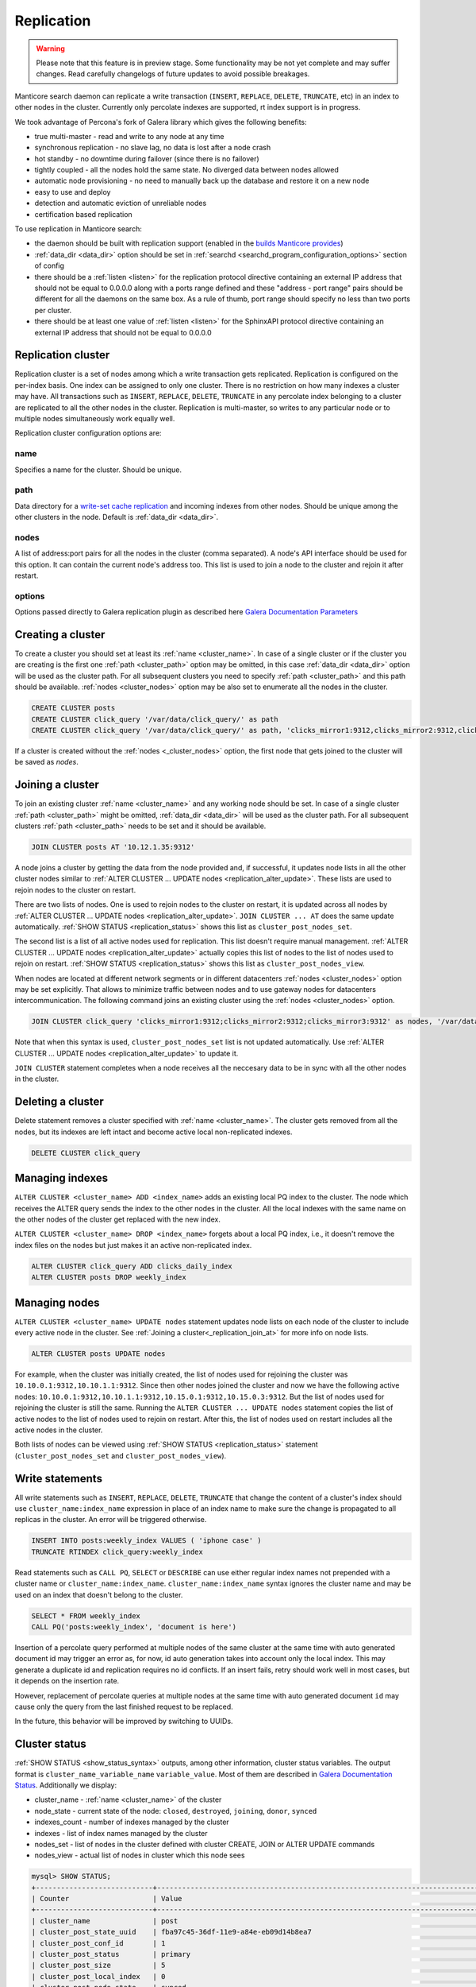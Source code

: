 
.. _replication:

Replication
===========

.. warning::
  Please note that this feature is in preview stage. Some functionality may be not yet complete and may suffer changes.
  Read carefully changelogs of future updates to avoid possible breakages.

Manticore search daemon can replicate a write transaction (``INSERT``, ``REPLACE``, ``DELETE``, ``TRUNCATE``, etc)
in an index to other nodes in the cluster. Currently only percolate indexes are supported, rt index support is in progress.

We took advantage of Percona's fork of Galera library which gives the following benefits:

- true multi-master - read and write to any node at any time

- synchronous replication - no slave lag, no data is lost after a node crash

- hot standby - no downtime during failover (since there is no failover)

- tightly coupled - all the nodes hold the same state. No diverged data between nodes allowed

- automatic node provisioning -  no need to manually back up the database and restore it on a new node

- easy to use and deploy

- detection and automatic eviction of unreliable nodes

- certification based replication

To use replication in Manticore search:

- the daemon should be built with replication support (enabled in the `builds Manticore provides <https://manticoresearch.com/downloads/>`_)

- :ref:`data_dir <data_dir>` option should be set in :ref:`searchd <searchd_program_configuration_options>` section of config

- there should be a :ref:`listen <listen>` for the replication protocol directive containing an external IP address that should not be equal to 0.0.0.0 along with a ports range defined and these "address - port range" pairs should be different for all the daemons on the same box. As a rule of thumb, port range should specify no less than two ports per cluster.

- there should be at least one value of :ref:`listen <listen>` for the SphinxAPI protocol directive containing an external IP address that should not be equal to 0.0.0.0


.. _replication_cluster:

Replication cluster
-------------------

Replication cluster is a set of nodes among which a write transaction gets replicated.
Replication is configured on the per-index basis. One index can be assigned to only
one cluster. There is no restriction on how many indexes a cluster may have. All
transactions such as ``INSERT``, ``REPLACE``, ``DELETE``, ``TRUNCATE`` in any
percolate index belonging to a cluster are replicated to all the other nodes in the
cluster. Replication is multi-master, so writes to any particular node or to
multiple nodes simultaneously work equally well.

Replication cluster configuration options are:

.. _cluster_name:

name
~~~~

Specifies a name for the cluster. Should be unique.

.. _cluster_path:

path
~~~~

Data directory for a `write-set cache replication <http://galeracluster.com/documentation-webpages/statetransfer.html#gcache>`_
and incoming indexes from other nodes. Should be unique among the other clusters in the node. Default is :ref:`data_dir <data_dir>`.

.. _cluster_nodes:

nodes
~~~~~

A list of address:port pairs for all the nodes in the cluster (comma separated).
A node's API interface should be used for this option.
It can contain the current node's address too.
This list is used to join a node to the cluster and rejoin it after restart.

.. _cluster_options:

options
~~~~~~~

Options passed directly to Galera replication plugin as described
here `Galera Documentation Parameters <http://galeracluster.com/documentation-webpages/galeraparameters.html>`_


.. _replication_create:

Creating a cluster
------------------

To create a cluster you should set at least its :ref:`name <cluster_name>`. In case of a single cluster or if the cluster you are creating is the first one
:ref:`path <cluster_path>` option may be omitted, in this case :ref:`data_dir <data_dir>` option will be used as the cluster path.
For all subsequent clusters you need to specify :ref:`path <cluster_path>` and this path should be available. :ref:`nodes <cluster_nodes>` option
may be also set to enumerate all the nodes in the cluster.

.. code-block:: sql

    CREATE CLUSTER posts
    CREATE CLUSTER click_query '/var/data/click_query/' as path
    CREATE CLUSTER click_query '/var/data/click_query/' as path, 'clicks_mirror1:9312,clicks_mirror2:9312,clicks_mirror3:9312' as nodes

If a cluster is created without the :ref:`nodes <_cluster_nodes>` option, the first node that gets joined to the cluster will be saved as `nodes`.


.. _replication_join_at:

Joining a cluster
-----------------

To join an existing cluster :ref:`name <cluster_name>` and any working node should be set.
In case of a single cluster :ref:`path <cluster_path>` might be omitted, :ref:`data_dir <data_dir>`
will be used as the cluster path. For all subsequent clusters :ref:`path <cluster_path>` needs to be set and it should be available.

.. code-block:: sql

    JOIN CLUSTER posts AT '10.12.1.35:9312'

A node joins a cluster by getting the data from the node provided and, if successful, it updates node lists in all the other cluster nodes
similar to :ref:`ALTER CLUSTER ... UPDATE nodes <replication_alter_update>`. These lists are used to rejoin nodes to
the cluster on restart.

There are two lists of nodes. One is used to rejoin nodes to the cluster on restart, it is updated across all nodes by
:ref:`ALTER CLUSTER ... UPDATE nodes <replication_alter_update>`. ``JOIN CLUSTER ... AT`` does the same update automatically.
:ref:`SHOW STATUS <replication_status>` shows this list as ``cluster_post_nodes_set``.

The second list is a list of all active nodes used for replication. This list doesn't require manual management.
:ref:`ALTER CLUSTER ... UPDATE nodes <replication_alter_update>` actually copies this list of nodes to the list of nodes
used to rejoin on restart. :ref:`SHOW STATUS <replication_status>` shows this list as ``cluster_post_nodes_view``.

When nodes are located at different network segments or in different datacenters :ref:`nodes <cluster_nodes>` option may be set
explicitly. That allows to minimize traffic between nodes and to use gateway nodes for datacenters intercommunication.
The following command joins an existing cluster using the :ref:`nodes <cluster_nodes>` option.

.. code-block:: sql

    JOIN CLUSTER click_query 'clicks_mirror1:9312;clicks_mirror2:9312;clicks_mirror3:9312' as nodes, '/var/data/click_query/' as path

Note that when this syntax is used, ``cluster_post_nodes_set`` list is not updated automatically. Use :ref:`ALTER CLUSTER ... UPDATE nodes <replication_alter_update>`
to update it.

``JOIN CLUSTER`` statement completes when a node receives all the neccesary data to be in sync with all the other nodes in the cluster.


.. _replication_delete:

Deleting a cluster
------------------

Delete statement removes a cluster specified with :ref:`name <cluster_name>`. The cluster
gets removed from all the nodes, but its indexes are left intact and become active local non-replicated indexes.

.. code-block:: sql

     DELETE CLUSTER click_query


.. _replication_alter:

Managing indexes
----------------

``ALTER CLUSTER <cluster_name> ADD <index_name>`` adds an existing local PQ index to the cluster.
The node which receives the ALTER query sends the index to the other nodes in the cluster. All the local
indexes with the same name on the other nodes of the cluster get replaced with the new index.

``ALTER CLUSTER <cluster_name> DROP <index_name>`` forgets about a local PQ index, i.e., it doesn't remove
the index files on the nodes but just makes it an active non-replicated index.

.. code-block:: sql

     ALTER CLUSTER click_query ADD clicks_daily_index
     ALTER CLUSTER posts DROP weekly_index


.. _replication_alter_update:

Managing nodes
--------------

``ALTER CLUSTER <cluster_name> UPDATE nodes`` statement updates node lists on each node of the cluster to include
every active node in the cluster. See :ref:`Joining a cluster<_replication_join_at>` for more info on node lists.

.. code-block:: sql

     ALTER CLUSTER posts UPDATE nodes
	 
For example, when the cluster was initially created, the list of nodes used for rejoining the cluster was ``10.10.0.1:9312,10.10.1.1:9312``.
Since then other nodes joined the cluster and now we have the following active nodes: ``10.10.0.1:9312,10.10.1.1:9312,10.15.0.1:9312,10.15.0.3:9312``.
But the list of nodes used for rejoining the cluster is still the same. Running the ``ALTER CLUSTER ... UPDATE nodes`` statement
copies the list of active nodes to the list of nodes used to rejoin on restart. After this, the list of nodes used on restart includes all
the active nodes in the cluster.

Both lists of nodes can be viewed using :ref:`SHOW STATUS <replication_status>` statement (``cluster_post_nodes_set`` and ``cluster_post_nodes_view``).

.. _replication_write:

Write statements
----------------

All write statements such as ``INSERT``, ``REPLACE``, ``DELETE``, ``TRUNCATE`` that
change the content of a cluster's index should use ``cluster_name:index_name`` expression in place of an index name to make
sure the change is propagated to all replicas in the cluster. An error will be triggered otherwise.

.. code-block:: sql

     INSERT INTO posts:weekly_index VALUES ( 'iphone case' )
     TRUNCATE RTINDEX click_query:weekly_index

Read statements such as ``CALL PQ``, ``SELECT`` or ``DESCRIBE`` can use either regular index names not prepended with
a cluster name or ``cluster_name:index_name``. ``cluster_name:index_name`` syntax ignores the cluster name and may be used
on an index that doesn't belong to the cluster.

.. code-block:: sql

     SELECT * FROM weekly_index
     CALL PQ('posts:weekly_index', 'document is here')

Insertion of a percolate query performed at multiple nodes of the same cluster at the same time with auto generated document
id may trigger an error as, for now, id auto generation takes into account only the local index.
This may generate a duplicate id and replication requires no id conflicts.
If an insert fails, retry should work well in most cases, but it depends on the insertion rate.

However, replacement of percolate queries at multiple nodes at the same time with auto generated document
``id`` may cause only the query from the last finished request to be replaced.

In the future, this behavior will be improved by switching to UUIDs.


.. _replication_status:

Cluster status
--------------

:ref:`SHOW STATUS <show_status_syntax>` outputs, among other information, cluster status variables. The output format is
``cluster_name_variable_name`` ``variable_value``. Most of them are described in
`Galera Documentation Status <http://galeracluster.com/documentation-webpages/galerastatusvariables.html>`__.
Additionally we display:

- cluster_name - :ref:`name <cluster_name>` of the cluster

- node_state - current state of the node: ``closed``, ``destroyed``, ``joining``, ``donor``, ``synced``

- indexes_count - number of indexes managed by the cluster

- indexes - list of index names managed by the cluster

- nodes_set - list of nodes in the cluster defined with cluster CREATE, JOIN or ALTER UPDATE commands

- nodes_view - actual list of nodes in cluster which this node sees



.. code-block:: sql


    mysql> SHOW STATUS;
    +----------------------------+-------------------------------------------------------------------------------------+
    | Counter                    | Value                                                                               |
    +----------------------------+-------------------------------------------------------------------------------------+
    | cluster_name               | post                                                                                |
    | cluster_post_state_uuid    | fba97c45-36df-11e9-a84e-eb09d14b8ea7                                                |
    | cluster_post_conf_id       | 1                                                                                   |
    | cluster_post_status        | primary                                                                             |
    | cluster_post_size          | 5                                                                                   |
    | cluster_post_local_index   | 0                                                                                   |
    | cluster_post_node_state    | synced                                                                              |
    | cluster_post_indexes_count | 2                                                                                   |
    | cluster_post_indexes       | pq1,pq_posts                                                                        |
    | cluster_post_nodes_set     | 10.10.0.1:9312                                                                      |
    | cluster_post_nodes_view    | 10.10.0.1:9312,10.10.0.1:9320:replication,10.10.1.1:9312,10.10.1.1:9320:replication |



.. _replication_set:

Cluster parameters
------------------

Replication plugin options can be changed using :ref:`SET <set_syntax>` statement:

.. code-block:: sql

     SET CLUSTER click_query GLOBAL 'pc.bootstrap' = 1

See `Galera Documentation Parameters <http://galeracluster.com/documentation-webpages/galeraparameters.html>`_
for a list of available options.

.. _replication_restart:

Restarting a cluster
--------------------

A replication cluster requires its single node to be started as a
reference point before all the other nodes join it and form a cluster. This is
called cluster bootstrapping which introduces a ``primary component`` before others
see that as a reference point to sync up the data from. The restart of a single node
or reconnecting from a node after a shutdown can be done as usual.

After the whole cluster shutdown the daemon that was stopped last should be started first
with ``--new-cluster`` command line option. To make sure that the daemon is able to
start as a reference point the ``grastate.dat`` file located at the cluster :ref:`path <cluster_path>`
should be updated with the value of ``1`` for ``safe_to_bootstrap`` option. I.e.,
both conditions, ``--new-cluster`` and ``safe_to_bootstrap=1``, must be satisfied.
An attempt to start any other node without these options set will trigger an error.
To override this protection and start cluster from another daemon forcibly, ``--new-cluster-force``
command line option may be used.

In case of a hard crash or an unclean shutdown of all the daemons in the cluster you need to
identify the most advanced node that has the largest ``seqno`` in the ``grastate.dat`` file
located at the cluster :ref:`path <cluster_path>` and start that daemon with the command line
key ``--new-cluster-force``.


.. _replication_diverge:

Cluster with diverged nodes
---------------------------

Sometimes replicated nodes can diverge from each other. The state of all the nodes
might turn into ``non-primary`` due to a network split between nodes, a cluster
crash, or if the replication plugin hits an exception when determining the ``primary component``.
Then it's necessary to select a node and promote it to the ``primary component``.

To determine which node needs to be a reference, compare the ``last_committed``
cluster status variable value on all nodes. If all the daemons are already
running there's no need to start the cluster again. You just need to promote the
most advanced node to the ``primary component`` with :ref:`SET <set_syntax>` statement:

.. code-block:: sql

     SET CLUSTER posts GLOBAL 'pc.bootstrap' = 1


All other nodes will reconnect to the node and resync their data based on this node.
